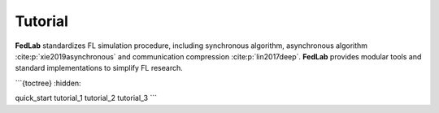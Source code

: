 .. _tutorial:

********
Tutorial
********

**FedLab** standardizes FL simulation procedure, including synchronous algorithm, asynchronous
algorithm :cite:p:`xie2019asynchronous` and communication compression :cite:p:`lin2017deep`.
**FedLab** provides modular tools and standard implementations to simplify FL research.


```{toctree}
:hidden:

quick_start
tutorial_1
tutorial_2
tutorial_3
```

.. card:: Quick Start
    :link: quickstart
    :link-type: ref
    :class-card: sd-rounded-2 sd-border-1

.. card:: Learn Distributed Network Basics
    :link: tutorial1
    :link-type: ref
    :class-card: sd-rounded-2 sd-border-1

    Step-by-step guide on distributed network setup and package transmission.

.. card:: How to Customize Communication Strategy?
    :link: tutorial2
    :link-type: ref
    :class-card: sd-rounded-2 sd-border-1

    Use :class:`NetworkManager` to customize communication
    strategies, including synchronous and asynchronous communication.

.. card:: How to Customize Federated Optimization?
    :link: tutorial3
    :link-type: ref
    :class-card: sd-rounded-2 sd-border-1

    Define your own model optimization process for both server and client.
